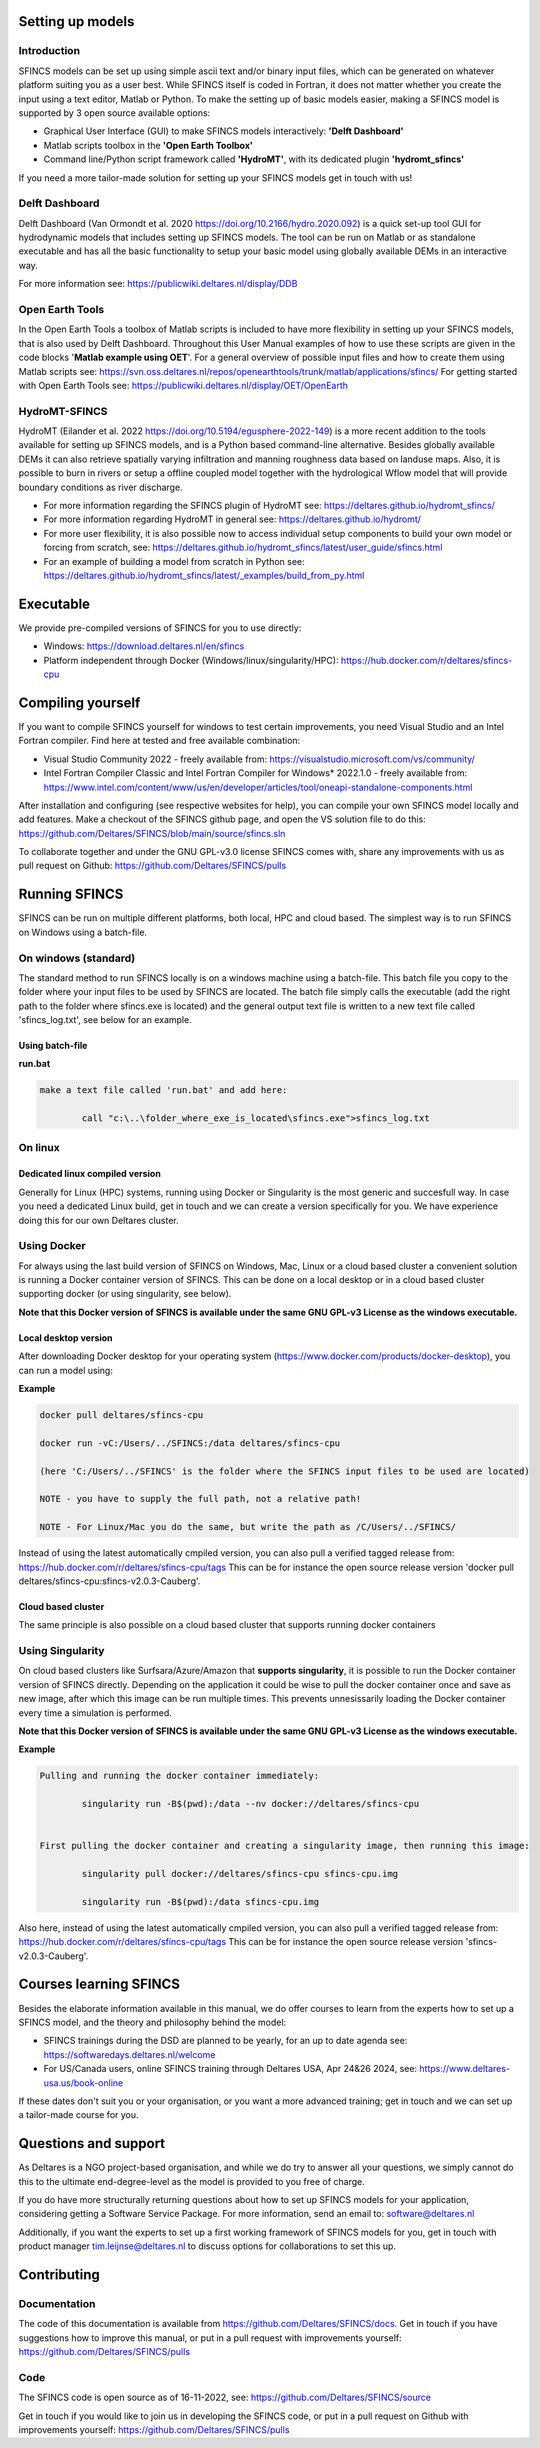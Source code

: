 Setting up models
=====

Introduction 
-----

SFINCS models can be set up using simple ascii text and/or binary input files, which can be generated on whatever platform suiting you as a user best.
While SFINCS itself is coded in Fortran, it does not matter whether you create the input using a text editor, Matlab or Python.
To make the setting up of basic models easier, making a SFINCS model is supported by 3 open source available options:

* Graphical User Interface (GUI) to make SFINCS models interactively: **'Delft Dashboard'**
* Matlab scripts toolbox in the **'Open Earth Toolbox'**
* Command line/Python script framework called **'HydroMT'**, with its dedicated plugin **'hydromt_sfincs'**

If you need a more tailor-made solution for setting up your SFINCS models get in touch with us!

Delft Dashboard 
-----

Delft Dashboard (Van Ormondt et al. 2020 https://doi.org/10.2166/hydro.2020.092) is a quick set-up tool GUI for hydrodynamic models that includes setting up SFINCS models.
The tool can be run on Matlab or as standalone executable and has all the basic functionality to setup your basic model using globally available DEMs in an interactive way.

For more information see: https://publicwiki.deltares.nl/display/DDB

Open Earth Tools
-----

In the Open Earth Tools a toolbox of Matlab scripts is included to have more flexibility in setting up your SFINCS models, that is also used by Delft Dashboard.
Throughout this User Manual examples of how to use these scripts are given in the code blocks '**Matlab example using OET**'.
For a general overview of possible input files and how to create them using Matlab scripts see: https://svn.oss.deltares.nl/repos/openearthtools/trunk/matlab/applications/sfincs/
For getting started with Open Earth Tools see: https://publicwiki.deltares.nl/display/OET/OpenEarth

HydroMT-SFINCS 
-----

HydroMT (Eilander et al. 2022 https://doi.org/10.5194/egusphere-2022-149) is a more recent addition to the tools available for setting up SFINCS models, and is a Python based command-line alternative.
Besides globally available DEMs it can also retrieve spatially varying infiltration and manning roughness data based on landuse maps.
Also, it is possible to burn in rivers or setup a offline coupled model together with the hydrological Wflow model that will provide boundary conditions as river discharge.

* For more information regarding the SFINCS plugin of HydroMT see: https://deltares.github.io/hydromt_sfincs/
* For more information regarding HydroMT in general see: https://deltares.github.io/hydromt/
* For more user flexibility, it is also possible now to access individual setup components to build your own model or forcing from scratch, see: https://deltares.github.io/hydromt_sfincs/latest/user_guide/sfincs.html
* For an example of building a model from scratch in Python see: https://deltares.github.io/hydromt_sfincs/latest/_examples/build_from_py.html

Executable
=====

We provide pre-compiled versions of SFINCS for you to use directly:

* Windows: https://download.deltares.nl/en/sfincs  
* Platform independent through Docker (Windows/linux/singularity/HPC): https://hub.docker.com/r/deltares/sfincs-cpu 

Compiling yourself
=====

If you want to compile SFINCS yourself for windows to test certain improvements, you need Visual Studio and an Intel Fortran compiler.
Find here at tested and free available combination:

* Visual Studio Community 2022 - freely available from: https://visualstudio.microsoft.com/vs/community/
* Intel Fortran Compiler Classic and Intel Fortran Compiler for Windows* 2022.1.0 - freely available from: https://www.intel.com/content/www/us/en/developer/articles/tool/oneapi-standalone-components.html

After installation and configuring (see respective websites for help), you can compile your own SFINCS model locally and add features.
Make a checkout of the SFINCS github page, and open the VS solution file to do this: https://github.com/Deltares/SFINCS/blob/main/source/sfincs.sln

To collaborate together and under the GNU GPL-v3.0 license SFINCS comes with, share any improvements with us as pull request on Github: https://github.com/Deltares/SFINCS/pulls


Running SFINCS
=====

SFINCS can be run on multiple different platforms, both local, HPC and cloud based.
The simplest way is to run SFINCS on Windows using a batch-file.

On windows (standard)
-----

The standard method to run SFINCS locally is on a windows machine using a batch-file.
This batch file you copy to the folder where your input files to be used by SFINCS are located.
The batch file simply calls the executable (add the right path to the folder where sfincs.exe is located) and the general output text file is written to a new text file called 'sfincs_log.txt', see below for an example.

Using batch-file
^^^^^

**run.bat**

.. code-block:: text	
	
	make a text file called 'run.bat' and add here:
	
		call "c:\..\folder_where_exe_is_located\sfincs.exe">sfincs_log.txt	
	
On linux 
-----

Dedicated linux compiled version
^^^^^

Generally for Linux (HPC) systems, running using Docker or Singularity is the most generic and succesfull way.
In case you need a dedicated Linux build, get in touch and we can create a version specifically for you.
We have experience doing this for our own Deltares cluster.

Using Docker
-----

For always using the last build version of SFINCS on Windows, Mac, Linux or a cloud based cluster a convenient solution is running a Docker container version of SFINCS.
This can be done on a local desktop or in a cloud based cluster supporting docker (or using singularity, see below).

**Note that this Docker version of SFINCS is available under the same GNU GPL-v3 License as the windows executable.**

Local desktop version
^^^^^

After downloading Docker desktop for your operating system (https://www.docker.com/products/docker-desktop), you can run a model using:

**Example**

.. code-block:: text

	docker pull deltares/sfincs-cpu

	docker run -vC:/Users/../SFINCS:/data deltares/sfincs-cpu

	(here 'C:/Users/../SFINCS' is the folder where the SFINCS input files to be used are located)

	NOTE - you have to supply the full path, not a relative path!

	NOTE - For Linux/Mac you do the same, but write the path as /C/Users/../SFINCS/

Instead of using the latest automatically cmpiled version, you can also pull a verified tagged release from: https://hub.docker.com/r/deltares/sfincs-cpu/tags
This can be for instance the open source release version 'docker pull deltares/sfincs-cpu:sfincs-v2.0.3-Cauberg'.

Cloud based cluster
^^^^^

The same principle is also possible on a cloud based cluster that supports running docker containers

Using Singularity
-----

On cloud based clusters like Surfsara/Azure/Amazon that **supports singularity**, it is possible to run the Docker container version of SFINCS directly.
Depending on the application it could be wise to pull the docker container once and save as new image, after which this image can be run multiple times.
This prevents unnesissarily loading the Docker container every time a simulation is performed.

**Note that this Docker version of SFINCS is available under the same GNU GPL-v3 License as the windows executable.**

**Example**

.. code-block:: text	
	
	Pulling and running the docker container immediately:
	
		singularity run -B$(pwd):/data --nv docker://deltares/sfincs-cpu

	
	First pulling the docker container and creating a singularity image, then running this image:
	
		singularity pull docker://deltares/sfincs-cpu sfincs-cpu.img

		singularity run -B$(pwd):/data sfincs-cpu.img
	
Also here, instead of using the latest automatically cmpiled version, you can also pull a verified tagged release from: https://hub.docker.com/r/deltares/sfincs-cpu/tags
This can be for instance the open source release version 'sfincs-v2.0.3-Cauberg'.


Courses learning SFINCS
=====

Besides the elaborate information available in this manual, we do offer courses to learn from the experts how to set up a SFINCS model, and the theory and philosophy behind the model:

* SFINCS trainings during the DSD are planned to be yearly, for an up to date agenda see: https://softwaredays.deltares.nl/welcome

* For US/Canada users, online SFINCS training through Deltares USA, Apr 24&26 2024, see: https://www.deltares-usa.us/book-online

If these dates don't suit you or your organisation, or you want a more advanced training; get in touch and we can set up a tailor-made course for you.

Questions and support 
=====

As Deltares is a NGO project-based organisation, and while we do try to answer all your questions, we simply cannot do this to the ultimate end-degree-level as the model is provided to you free of charge.

If you do have more structurally returning questions about how to set up SFINCS models for your application, considering getting a Software Service Package.
For more information, send an email to: software@deltares.nl

Additionally, if you want the experts to set up a first working framework of SFINCS models for you, get in touch with product manager tim.leijnse@deltares.nl to discuss options for collaborations to set this up.

Contributing
=====

Documentation 
-----

The code of this documentation is available from https://github.com/Deltares/SFINCS/docs.
Get in touch if you have suggestions how to improve this manual, or put in a pull request with improvements yourself: https://github.com/Deltares/SFINCS/pulls

Code 
-----

The SFINCS code is open source as of 16-11-2022, see: https://github.com/Deltares/SFINCS/source

Get in touch if you would like to join us in developing the SFINCS code, or put in a pull request on Github with improvements yourself: https://github.com/Deltares/SFINCS/pulls


